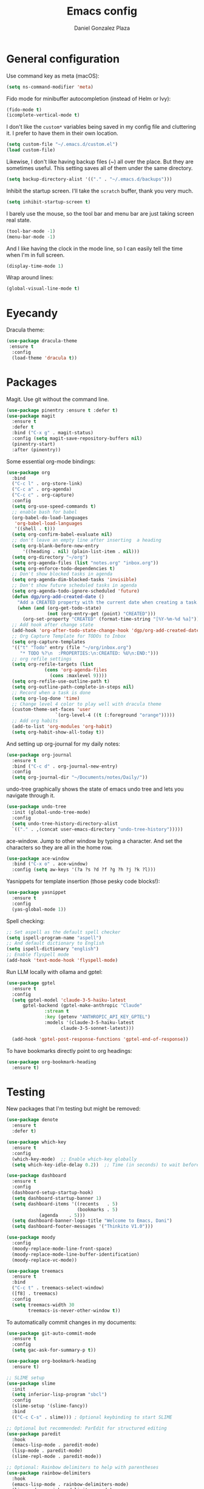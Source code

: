 #+TITLE: Emacs config
#+AUTHOR: Daniel Gonzalez Plaza

* General configuration

Use command key as meta (macOS):
#+BEGIN_SRC emacs-lisp
  (setq ns-command-modifier 'meta)
#+END_SRC

Fido mode for minibuffer autocompletion (instead of Helm or Ivy):
#+BEGIN_SRC emacs-lisp
  (fido-mode t)
  (icomplete-vertical-mode t)
#+END_SRC

I don't like the ~custom*~ variables being saved in my config file and cluttering it. I prefer to have them in their own location.
#+BEGIN_SRC emacs-lisp
  (setq custom-file "~/.emacs.d/custom.el")
  (load custom-file)
#+END_SRC

Likewise, I don't like having backup files (~) all over the place. But they are sometimes useful. This setting saves all of them under the same directory.
#+BEGIN_SRC emacs-lisp
  (setq backup-directory-alist '(("." . "~/.emacs.d/backups")))
#+END_SRC

Inhibit the startup screen. I'll take the ~scratch~ buffer, thank you very much.
#+BEGIN_SRC emacs-lisp
  (setq inhibit-startup-screen t)
#+END_SRC

I barely use the mouse, so the tool bar and menu bar are just taking screen real state.

#+BEGIN_SRC emacs-lisp
  (tool-bar-mode -1)
  (menu-bar-mode -1)
#+END_SRC

And I like having the clock in the mode line, so I can easily tell the time when I'm in full screen.

#+BEGIN_SRC emacs-lisp
  (display-time-mode 1)
#+END_SRC

Wrap around lines:
#+BEGIN_SRC emacs-lisp
  (global-visual-line-mode t)
#+END_SRC

* Eyecandy

Dracula theme:
#+BEGIN_SRC emacs-lisp
  (use-package dracula-theme
   :ensure t
    :config
    (load-theme 'dracula t))
#+END_SRC

* Packages
Magit. Use git without the command line.

#+BEGIN_SRC emacs-lisp
  (use-package pinentry :ensure t :defer t)
  (use-package magit
    :ensure t
    :defer t
    :bind ("C-x g" . magit-status)
    :config (setq magit-save-repository-buffers nil)
    (pinentry-start)
    :after (pinentry))
#+END_SRC

Some essential org-mode bindings:
#+BEGIN_SRC emacs-lisp
  (use-package org
    :bind
    ("C-c l" . org-store-link)
    ("C-c a" . org-agenda)
    ("C-c c" . org-capture)
    :config
    (setq org-use-speed-commands t)
    ;; enable bash for babel
    (org-babel-do-load-languages
     'org-babel-load-languages
     '((shell . t)))
    (setq org-confirm-babel-evaluate nil)
    ;; don't leave an empty line after inserting  a heading
    (setq org-blank-before-new-entry
      	'((heading . nil) (plain-list-item . nil)))
    (setq org-directory "~/org")
    (setq org-agenda-files (list "notes.org" "inbox.org"))
    (setq org-enforce-todo-dependencies t)
    ;; Don't show blocked tasks in agenda
    (setq org-agenda-dim-blocked-tasks 'invisible)
    ;; Don't show future scheduled tasks in agenda
    (setq org-agenda-todo-ignore-scheduled 'future)
    (defun dgp/org-add-created-date ()
      "Add a CREATED property with the current date when creating a task."
      (when (and (org-get-todo-state)
                 (not (org-entry-get (point) "CREATED")))
        (org-set-property "CREATED" (format-time-string "[%Y-%m-%d %a]"))))
    ;; Add hook after change state
    (add-hook 'org-after-todo-state-change-hook 'dgp/org-add-created-date)
    ;; Org Capture Template for TODOs to Inbox
    (setq org-capture-templates
  	'(("t" "Todo" entry (file "~/org/inbox.org")
  	   "* TODO %?\n  :PROPERTIES:\n:CREATED: %U\n:END:")))
    ;; org refile settings
    (setq org-refile-targets (list
  			    (cons 'org-agenda-files
  				  (cons :maxlevel 9))))
    (setq org-refile-use-outline-path t)
    (setq org-outline-path-complete-in-steps nil)
    ;; Record when a task is done
    (setq org-log-done 'time)
    ;; Change level 4 color to play well with dracula theme
    (custom-theme-set-faces 'user
                    `(org-level-4 ((t (:foreground "orange")))))
    ;; Add org habits
    (add-to-list 'org-modules 'org-habit)
    (setq org-habit-show-all-today t))
#+END_SRC

And setting up org-journal for my daily notes:
#+BEGIN_SRC emacs-lisp
  (use-package org-journal
    :ensure t
    :bind ("C-c d" . org-journal-new-entry)
    :config
    (setq org-journal-dir "~/Documents/notes/Daily/"))
#+END_SRC


undo-tree graphically shows the state of emacs undo tree and lets you navigate through it.

#+BEGIN_SRC emacs-lisp
  (use-package undo-tree
    :init (global-undo-tree-mode)
    :config
    (setq undo-tree-history-directory-alist
  	`(("." . ,(concat user-emacs-directory "undo-tree-history")))))
#+END_SRC

ace-window. Jump to other window by typing a character. And set the characters so they are all in the home row.

#+BEGIN_SRC emacs-lisp
  (use-package ace-window
    :bind ("C-x o" . ace-window)
    :config (setq aw-keys '(?a ?s ?d ?f ?g ?h ?j ?k ?l)))
#+END_SRC

Yasnippets for template insertion (those pesky code blocks!):

#+BEGIN_SRC emacs-lisp
  (use-package yasnippet
    :ensure t
    :config
    (yas-global-mode 1))
#+END_SRC

Spell checking:

#+BEGIN_SRC emacs-lisp
  ;; Set aspell as the default spell checker
  (setq ispell-program-name "aspell")
  ;; And default dictionary to English
  (setq ispell-dictionary "english")
  ;; Enable flyspell mode
  (add-hook 'text-mode-hook 'flyspell-mode)
#+END_SRC

Run LLM locally with ollama and gptel:

#+BEGIN_SRC emacs-lisp
  (use-package gptel
    :ensure t
    :config
    (setq gptel-model 'claude-3-5-haiku-latest
      	gptel-backend (gptel-make-anthropic "Claude"
      			:stream t
      			:key (getenv "ANTHROPIC_API_KEY_GPTEL")
      			:models '(claude-3-5-haiku-latest
      				  claude-3-5-sonnet-latest)))

    (add-hook 'gptel-post-response-functions 'gptel-end-of-response))

#+END_SRC

To have bookmarks directly point to org headings:
#+BEGIN_SRC emacs-lisp
  (use-package org-bookmark-heading
    :ensure t)
#+END_SRC
* Testing
New packages that I'm testing but might be removed:

#+BEGIN_SRC emacs-lisp
  (use-package denote
    :ensure t
    :defer t)
#+END_SRC

#+BEGIN_SRC emacs-lisp
  (use-package which-key
    :ensure t
    :config
    (which-key-mode)  ;; Enable which-key globally
    (setq which-key-idle-delay 0.2))  ;; Time (in seconds) to wait before showing key hints
#+END_SRC

#+BEGIN_SRC emacs-lisp
  (use-package dashboard
    :ensure t
    :config
    (dashboard-setup-startup-hook)
    (setq dashboard-startup-banner 1)
    (setq dashboard-items '((recents   . 5)
                            (bookmarks . 5)
  			  (agenda    . 5)))
    (setq dashboard-banner-logo-title "Welcome to Emacs, Dani")
    (setq dashboard-footer-messages '("Thinkito V1.0")))
#+END_SRC

#+BEGIN_SRC emacs-lisp
  (use-package moody
    :config
    (moody-replace-mode-line-front-space)
    (moody-replace-mode-line-buffer-identification)
    (moody-replace-vc-mode))
#+END_SRC

#+BEGIN_SRC emacs-lisp
  (use-package treemacs
    :ensure t
    :bind
    ("C-c t" . treemacs-select-window)
    ([f8] . treemacs)
    :config
    (setq treemacs-width 30
          treemacs-is-never-other-window t))
#+END_SRC

To automatically commit changes in my documents:
#+BEGIN_SRC emacs-lisp
  (use-package git-auto-commit-mode
    :ensure t
    :config
    (setq gac-ask-for-summary-p t))
#+END_SRC

#+BEGIN_SRC emacs-lisp
  (use-package org-bookmark-heading
    :ensure t)
#+END_SRC

#+BEGIN_SRC emacs-lisp
  ;; SLIME setup
  (use-package slime
    :init
    (setq inferior-lisp-program "sbcl")
    :config
    (slime-setup '(slime-fancy))
    :bind
    (("C-c C-s" . slime))) ; Optional keybinding to start SLIME

  ;; Optional but recommended: ParEdit for structured editing
  (use-package paredit
    :hook
    (emacs-lisp-mode . paredit-mode)
    (lisp-mode . paredit-mode)
    (slime-repl-mode . paredit-mode))

  ;; Optional: Rainbow delimiters to help with parentheses
  (use-package rainbow-delimiters
    :hook
    (emacs-lisp-mode . rainbow-delimiters-mode)
    (lisp-mode . rainbow-delimiters-mode)
    (slime-repl-mode . rainbow-delimiters-mode)
    (org-mode . rainbow-delimiters-mode))

  (use-package smartparens
  :ensure t
  :config
  (require 'smartparens-config)
  ;; Enable in programming modes
  ;;(add-hook 'prog-mode-hook #'smartparens-mode)
  ;; Or use it everywhere
  (smartparens-global-mode 1)

  ;; For Lisp languages, you might want strict mode
  (add-hook 'lisp-mode-hook #'smartparens-strict-mode)
  (add-hook 'emacs-lisp-mode-hook #'smartparens-strict-mode)
  (add-hook 'scheme-mode-hook #'smartparens-strict-mode)
  (add-hook 'racket-mode-hook #'smartparens-strict-mode))
#+END_SRC

* Custom functions

Insert current date 'Day, YYYY-MM-DD':

#+BEGIN_SRC emacs-lisp
  (defun insert-current-date ()
    (interactive)
    (insert (format-time-string "%A, %Y-%m-%d")))

  (global-set-key (kbd "C-c d") 'insert-current-date)
#+END_SRC

Following instructions here: https://kchousos.github.io/posts/sicp-in-emacs/
#+BEGIN_SRC emacs-lisp
  (use-package sicp)
  (use-package racket-mode)
  (use-package ob-racket
    :straight (ob-racket :type git :host github :repo "hasu/emacs-ob-racket")
    :init
    (add-to-list 'org-babel-load-languages '(racket . t)))
#+END_SRC

Read feeds with elfeed(;
#+BEGIN_SRC emacs-lisp
  (use-package elfeed-org
    :ensure t
    :config
    (elfeed-org))
#+END_SRC

#+BEGIN_SRC emacs-lisp
  (use-package org-ql
    :ensure t)
#+END_SRC

